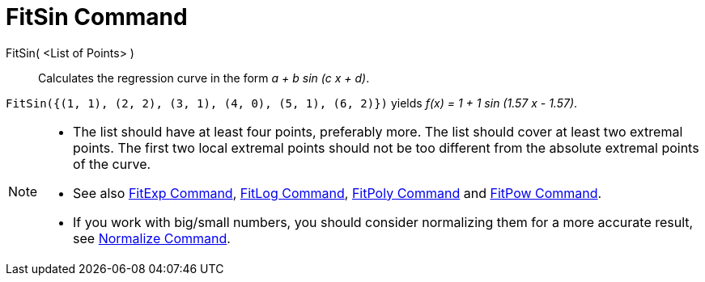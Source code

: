 = FitSin Command

FitSin( <List of Points> )::
  Calculates the regression curve in the form _a + b sin (c x + d)_.

[EXAMPLE]
====

`++FitSin({(1, 1), (2, 2), (3, 1), (4, 0), (5, 1), (6, 2)})++` yields _f(x) = 1 + 1 sin (1.57 x - 1.57)_.

====

[NOTE]
====

* The list should have at least four points, preferably more. The list should cover at least two extremal points. The
first two local extremal points should not be too different from the absolute extremal points of the curve.
* See also xref:/commands/FitExp_Command.adoc[FitExp Command], xref:/commands/FitLog_Command.adoc[FitLog Command],
xref:/commands/FitPoly_Command.adoc[FitPoly Command] and xref:/commands/FitPow_Command.adoc[FitPow Command].
* If you work with big/small numbers, you should consider normalizing them for a more accurate result, see
xref:/commands/Normalize_Command.adoc[Normalize Command].

====
